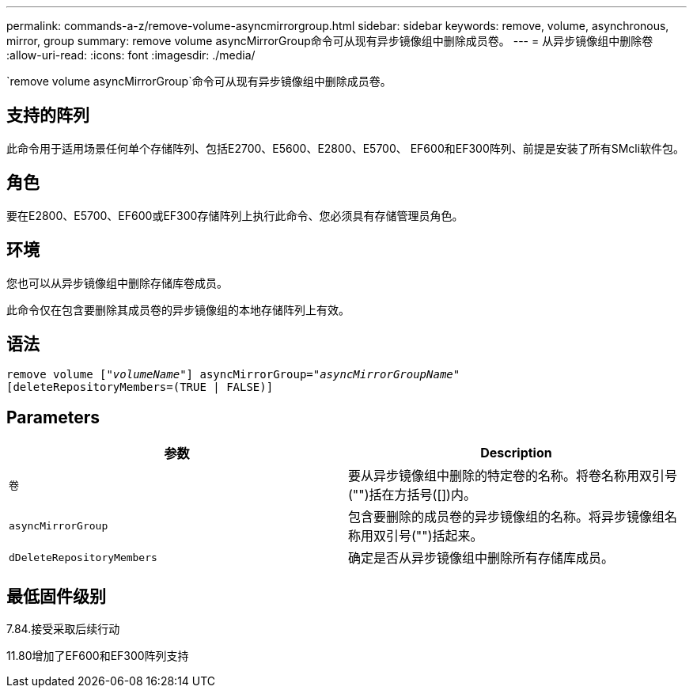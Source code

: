 ---
permalink: commands-a-z/remove-volume-asyncmirrorgroup.html 
sidebar: sidebar 
keywords: remove, volume, asynchronous, mirror, group 
summary: remove volume asyncMirrorGroup命令可从现有异步镜像组中删除成员卷。 
---
= 从异步镜像组中删除卷
:allow-uri-read: 
:icons: font
:imagesdir: ./media/


[role="lead"]
`remove volume asyncMirrorGroup`命令可从现有异步镜像组中删除成员卷。



== 支持的阵列

此命令用于适用场景任何单个存储阵列、包括E2700、E5600、E2800、E5700、 EF600和EF300阵列、前提是安装了所有SMcli软件包。



== 角色

要在E2800、E5700、EF600或EF300存储阵列上执行此命令、您必须具有存储管理员角色。



== 环境

您也可以从异步镜像组中删除存储库卷成员。

此命令仅在包含要删除其成员卷的异步镜像组的本地存储阵列上有效。



== 语法

[listing, subs="+macros"]
----
remove volume pass:quotes[[_"volumeName"_]] asyncMirrorGroup=pass:quotes[_"asyncMirrorGroupName"_]
[deleteRepositoryMembers=(TRUE | FALSE)]
----


== Parameters

|===
| 参数 | Description 


 a| 
`卷`
 a| 
要从异步镜像组中删除的特定卷的名称。将卷名称用双引号("")括在方括号([])内。



 a| 
`asyncMirrorGroup`
 a| 
包含要删除的成员卷的异步镜像组的名称。将异步镜像组名称用双引号("")括起来。



 a| 
`dDeleteRepositoryMembers`
 a| 
确定是否从异步镜像组中删除所有存储库成员。

|===


== 最低固件级别

7.84.接受采取后续行动

11.80增加了EF600和EF300阵列支持
